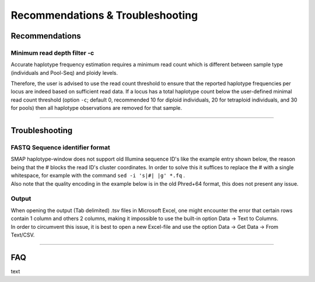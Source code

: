####################################
Recommendations & Troubleshooting
####################################


.. _SMAPwindowrec:

Recommendations
----------------

Minimum read depth filter -c
~~~~~~~~~~~~~~~~~~~~~~~~~~~~

Accurate haplotype frequency estimation requires a minimum read count which is different between sample type (individuals and Pool-Seq) and ploidy levels.

.. tabs::

   .. tab:: diploid individual
   
	  | For diploid individuals the odds of seeing both alleles **at least once** (which are the same if homozygous and different if heterozygous) is equal to 1 minus the odds of only seeing one allele.  
	  
	  .. image:: ../images/window/formula_diploid_1.png
	     :width: 200
		 
	  | with c the read count. This is visualized in the image below as the green line, the black lines represent a 95% chance (6 reads) and a 99% chance (8 reads).
	  | However due to the prevalence of sequencing errors it is advisable to see each allele **at least twice**, represented by the blue line. The formula for this curve is an extension of the one used for 1 sighting, on top of that formula, all combinations wherein an allele is seen only once are removed.
	  
	  .. image:: ../images/window/formula_diploid_2.png
	     :width: 300
		 
	  | For two sightings per allele, the 95% boundary is 9 reads and the 99% boundary is 12 reads.
	  | For >2 sightings per allele one can use the function:
	  
	  .. image:: ../images/window/formula_diploid_3.png
	     :width: 300
		 
	  # .. image:: ../images/sites/SMAP_haplotype_diploid_ind_read_count_requirement.png

   .. tab:: tetraploid individual

	  For tetraploid individuals, calculating the odds of seeing all 4 alleles at least once is a little more complicated than in diploids. A function that approximates this distribution is given by `Joly et al. (2006) <https://bsapubs.onlinelibrary.wiley.com/doi/epdf/10.3732/ajb.93.3.412>`_ as 
	  
	  .. image:: ../images/window/formula_tetraploid.png
	     :width: 200
	  
	  and results in a 95% chance to see all alleles at read count 15 and a 99% chance at around read count 20 (only the full black line should be considered). Figure and additional explanation `Griffin et al., 2011 <https://bmcbiol.biomedcentral.com/articles/10.1186/1741-7007-9-19>`_.
	  Just like in diploids, in order to see at least 2 copies of each allele it would be best to add a few reads to the results acquired for single copy sightings. 
	  
	  # .. image:: ../images/sites/SMAP_haplotype_tetraploid_ind_read_count_requirement.png

   .. tab:: Pool-Seq

	  For Pool-Seq data analysis the number of required reads depends on the ploidy as well as the number of samples in a pool, see `Raineri et al. (2012) <https://www.researchgate.net/publication/230884099_SNP_calling_by_sequencing_pooled_sample>`_, `Gautier et al. (2014) <https://www.researchgate.net/publication/237015120_Estimation_of_population_allele_frequencies_from_next-generation_sequencing_data_Pool-versus_individual-based_genotyping>`_, and `Schlötterer et al. (2014) <https://www.researchgate.net/publication/266029234_Sequencing_pools_of_individuals-mining_genome-wide_polymorphism_data_without_big_funding_Nature_Rev_Genet>`_. 

Therefore, the user is advised to use the read count threshold to ensure that the reported haplotype frequencies per locus are indeed based on sufficient read data. If a locus has a total haplotype count below the user-defined minimal read count threshold (option ``-c``; default 0, recommended 10 for diploid individuals, 20 for tetraploid individuals, and 30 for pools) then all haplotype observations are removed for that sample.

----

Troubleshooting
----------------

FASTQ Sequence identifier format
~~~~~~~~~~~~~~~~~~~~~~~~~~~~~~~~

| SMAP haplotype-window does not support old Illumina sequence ID's like the example entry shown below, the reason being that the # blocks the read ID's cluster coordinates. In order to solve this it suffices to replace the # with a single whitespace, for example with the command ``sed -i 's|#| |g' *.fq`` .
| Also note that the quality encoding in the example below is in the old Phred+64 format, this does not present any issue.

.. tabs::

   .. tab:: old Seq_ID example
   
      ::
	  
			@ILLUMINA-52179E_0009:8:1:1057:18188#CAGATC/1
			ATCGCGGGCAACGGCAGCGCCAGNTAGGGCGGCGCCGGCTACGTTTCCTG
			+ILLUMINA-52179E_0009:8:1:1057:18188#CAGATC/1
			dcddddcZ`^Lb^bbccddTb^cBTLTbSPL_F_]Y`b_YL]\ILK_\[Z

   .. tab:: old Seq_ID example fixed
   
      ::
	  
			@ILLUMINA-52179E_0009:8:1:1057:18188 CAGATC/1
			ATCGCGGGCAACGGCAGCGCCAGNTAGGGCGGCGCCGGCTACGTTTCCTG
			+ILLUMINA-52179E_0009:8:1:1057:18188 CAGATC/1
			dcddddcZ`^Lb^bbccddTb^cBTLTbSPL_F_]Y`b_YL]\ILK_\[Z	  
	  
Output
~~~~~~

| When opening the output (Tab delimited) .tsv files in Microsoft Excel, one might encounter the error that certain rows contain 1 column and others 2 columns, making it impossible to use the built-in option Data -> Text to Columns.
| In order to circumvent this issue, it is best to open a new Excel-file and use the option Data -> Get Data -> From Text/CSV.

----

FAQ
----------------

text

